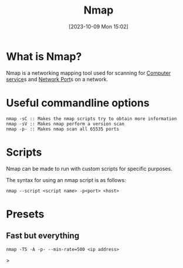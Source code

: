 :PROPERTIES:
:ID:       7A608B62-27A3-4C3B-8754-4016B6079A82
:END:
#+title: Nmap
#+filetags: 
#+date: [2023-10-09 Mon 15:02]

* What is Nmap?
Nmap is a networking mapping tool used for scanning for [[id:2A33F0B1-DB11-4D74-8938-6DE895A44DE7][Computer service]]s and [[id:EEB33DC5-9430-490C-8178-5D7AA160E75C][Network Port]]s on a network.

* Useful commandline options
#+begin_src code
nmap -sC :: Makes the nmap scripts try to obtain more information
nmap -sV :: Makes nmap perform a version scan
nmap -p- :: Makes nmap scan all 65535 ports
#+end_src

* Scripts
Nmap can be made to run with custom scripts for specific purposes.

The syntax for using an nmap script is as follows:
#+begin_src code
nmap --script <script name> -p<port> <host>
#+end_src

* Presets
** Fast but everything
#+begin_src code
nmap -T5 -A -p- --min-rate=500 <ip address>
#+end_src>

